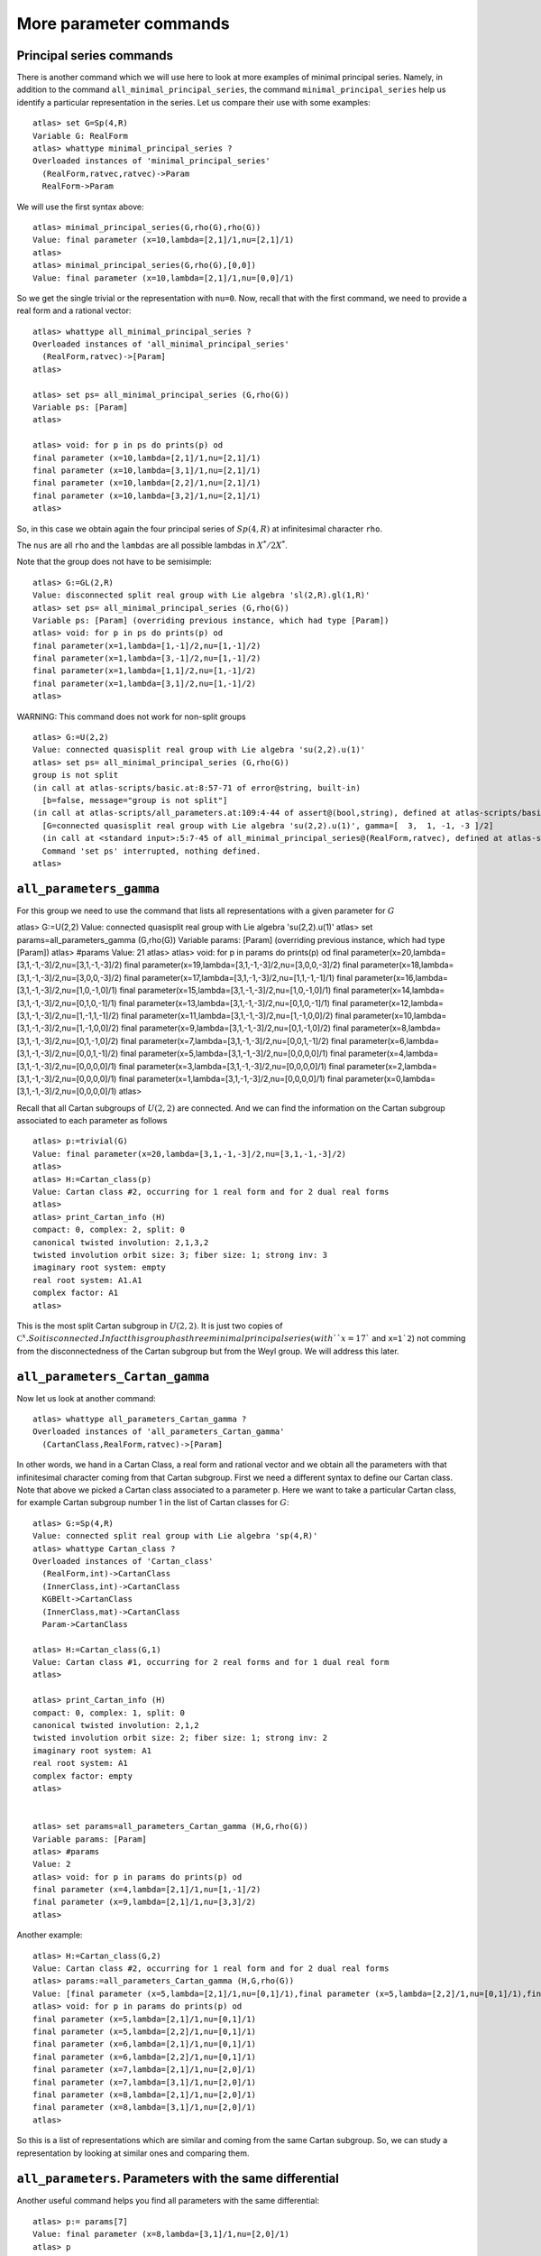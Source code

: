More parameter commands
========================

Principal series commands
--------------------------
There is another command which we will use here to look at more
examples of minimal principal series. Namely, in addition to the
command ``all_minimal_principal_series``, the command
``minimal_principal_series`` help us identify a particular
representation in the series. Let us compare their use with some
examples::


   atlas> set G=Sp(4,R)
   Variable G: RealForm
   atlas> whattype minimal_principal_series ?
   Overloaded instances of 'minimal_principal_series'
     (RealForm,ratvec,ratvec)->Param
     RealForm->Param

We will use the first syntax above::

   atlas> minimal_principal_series(G,rho(G),rho(G))
   Value: final parameter (x=10,lambda=[2,1]/1,nu=[2,1]/1)
   atlas>
   atlas> minimal_principal_series(G,rho(G),[0,0])
   Value: final parameter (x=10,lambda=[2,1]/1,nu=[0,0]/1)

So we get the single trivial or the representation with ``nu=0``. Now, recall that with the first command, we need to provide a real form and a rational vector::

   atlas> whattype all_minimal_principal_series ?
   Overloaded instances of 'all_minimal_principal_series'
     (RealForm,ratvec)->[Param]
   atlas> 

   atlas> set ps= all_minimal_principal_series (G,rho(G))
   Variable ps: [Param]
   atlas>

   atlas> void: for p in ps do prints(p) od
   final parameter (x=10,lambda=[2,1]/1,nu=[2,1]/1)
   final parameter (x=10,lambda=[3,1]/1,nu=[2,1]/1)
   final parameter (x=10,lambda=[2,2]/1,nu=[2,1]/1)
   final parameter (x=10,lambda=[3,2]/1,nu=[2,1]/1)
   atlas> 

So, in this case we obtain again the four principal series of
:math:`Sp(4,R)` at infinitesimal character ``rho``.

The ``nus`` are all ``rho`` and the ``lambdas`` are all possible lambdas in :math:`X^*/2X^*`.

Note that the group does not have to be semisimple::

   atlas> G:=GL(2,R)
   Value: disconnected split real group with Lie algebra 'sl(2,R).gl(1,R)'
   atlas> set ps= all_minimal_principal_series (G,rho(G))
   Variable ps: [Param] (overriding previous instance, which had type [Param])
   atlas> void: for p in ps do prints(p) od
   final parameter(x=1,lambda=[1,-1]/2,nu=[1,-1]/2)
   final parameter(x=1,lambda=[3,-1]/2,nu=[1,-1]/2)
   final parameter(x=1,lambda=[1,1]/2,nu=[1,-1]/2)
   final parameter(x=1,lambda=[3,1]/2,nu=[1,-1]/2)
   atlas> 


WARNING: This command does not work for non-split groups ::

   atlas> G:=U(2,2)
   Value: connected quasisplit real group with Lie algebra 'su(2,2).u(1)'
   atlas> set ps= all_minimal_principal_series (G,rho(G))
   group is not split
   (in call at atlas-scripts/basic.at:8:57-71 of error@string, built-in)
     [b=false, message="group is not split"]
   (in call at atlas-scripts/all_parameters.at:109:4-44 of assert@(bool,string), defined at atlas-scripts/basic.at:8:4-74)
     [G=connected quasisplit real group with Lie algebra 'su(2,2).u(1)', gamma=[  3,  1, -1, -3 ]/2]
     (in call at <standard input>:5:7-45 of all_minimal_principal_series@(RealForm,ratvec), defined at atlas-scripts/all_parameters.at:108:4--110:63)
     Command 'set ps' interrupted, nothing defined.
   atlas>


``all_parameters_gamma``
------------------------

For this group we need to use the command that lists all
representations with a given parameter for :math:`G` ::

atlas> G:=U(2,2)
Value: connected quasisplit real group with Lie algebra 'su(2,2).u(1)'
atlas> set params=all_parameters_gamma (G,rho(G))
Variable params: [Param] (overriding previous instance, which had type [Param])
atlas> #params
Value: 21
atlas>
atlas> void: for p in params do prints(p) od
final parameter(x=20,lambda=[3,1,-1,-3]/2,nu=[3,1,-1,-3]/2)
final parameter(x=19,lambda=[3,1,-1,-3]/2,nu=[3,0,0,-3]/2)
final parameter(x=18,lambda=[3,1,-1,-3]/2,nu=[3,0,0,-3]/2)
final parameter(x=17,lambda=[3,1,-1,-3]/2,nu=[1,1,-1,-1]/1)
final parameter(x=16,lambda=[3,1,-1,-3]/2,nu=[1,0,-1,0]/1)
final parameter(x=15,lambda=[3,1,-1,-3]/2,nu=[1,0,-1,0]/1)
final parameter(x=14,lambda=[3,1,-1,-3]/2,nu=[0,1,0,-1]/1)
final parameter(x=13,lambda=[3,1,-1,-3]/2,nu=[0,1,0,-1]/1)
final parameter(x=12,lambda=[3,1,-1,-3]/2,nu=[1,-1,1,-1]/2)
final parameter(x=11,lambda=[3,1,-1,-3]/2,nu=[1,-1,0,0]/2)
final parameter(x=10,lambda=[3,1,-1,-3]/2,nu=[1,-1,0,0]/2)
final parameter(x=9,lambda=[3,1,-1,-3]/2,nu=[0,1,-1,0]/2)
final parameter(x=8,lambda=[3,1,-1,-3]/2,nu=[0,1,-1,0]/2)
final parameter(x=7,lambda=[3,1,-1,-3]/2,nu=[0,0,1,-1]/2)
final parameter(x=6,lambda=[3,1,-1,-3]/2,nu=[0,0,1,-1]/2)
final parameter(x=5,lambda=[3,1,-1,-3]/2,nu=[0,0,0,0]/1)
final parameter(x=4,lambda=[3,1,-1,-3]/2,nu=[0,0,0,0]/1)
final parameter(x=3,lambda=[3,1,-1,-3]/2,nu=[0,0,0,0]/1)
final parameter(x=2,lambda=[3,1,-1,-3]/2,nu=[0,0,0,0]/1)
final parameter(x=1,lambda=[3,1,-1,-3]/2,nu=[0,0,0,0]/1)
final parameter(x=0,lambda=[3,1,-1,-3]/2,nu=[0,0,0,0]/1)
atlas> 

Recall that all Cartan subgroups of :math:`U(2,2)` are connected. And we can find the information on the Cartan subgroup associated to each parameter as follows :: 

   atlas> p:=trivial(G)
   Value: final parameter(x=20,lambda=[3,1,-1,-3]/2,nu=[3,1,-1,-3]/2)
   atlas>
   atlas> H:=Cartan_class(p)
   Value: Cartan class #2, occurring for 1 real form and for 2 dual real forms
   atlas>
   atlas> print_Cartan_info (H)
   compact: 0, complex: 2, split: 0
   canonical twisted involution: 2,1,3,2
   twisted involution orbit size: 3; fiber size: 1; strong inv: 3
   imaginary root system: empty
   real root system: A1.A1
   complex factor: A1
   atlas>

This is the most split Cartan subgroup in :math:`U(2,2)`. It is just
two copies of :math:`{\mathbb C}^x. So it is connected. In fact this
group has three minimal principal series (with ``x=17`` and ``x=1`2``)
not comming from the disconnectedness of the Cartan subgroup but from
the Weyl group. We will address this later.


``all_parameters_Cartan_gamma``
--------------------------------

Now let us look at another command::

   atlas> whattype all_parameters_Cartan_gamma ?
   Overloaded instances of 'all_parameters_Cartan_gamma'
     (CartanClass,RealForm,ratvec)->[Param]

In other words, we hand in a Cartan Class, a real form and rational
vector and we obtain all the parameters with that infinitesimal
character coming from that Cartan subgroup. First we need a different syntax to
define our Cartan class. Note that above we picked a Cartan class
associated to a parameter ``p``. Here we want to take a particular
Cartan class, for example Cartan subgroup number 1 in the list of Cartan
classes for :math:`G`::

   atlas> G:=Sp(4,R)
   Value: connected split real group with Lie algebra 'sp(4,R)'
   atlas> whattype Cartan_class ?
   Overloaded instances of 'Cartan_class'
     (RealForm,int)->CartanClass
     (InnerClass,int)->CartanClass
     KGBElt->CartanClass
     (InnerClass,mat)->CartanClass
     Param->CartanClass

   atlas> H:=Cartan_class(G,1)
   Value: Cartan class #1, occurring for 2 real forms and for 1 dual real form
   atlas>

   atlas> print_Cartan_info (H)
   compact: 0, complex: 1, split: 0
   canonical twisted involution: 2,1,2
   twisted involution orbit size: 2; fiber size: 1; strong inv: 2
   imaginary root system: A1
   real root system: A1
   complex factor: empty
   atlas>


   atlas> set params=all_parameters_Cartan_gamma (H,G,rho(G))
   Variable params: [Param]
   atlas> #params
   Value: 2
   atlas> void: for p in params do prints(p) od
   final parameter (x=4,lambda=[2,1]/1,nu=[1,-1]/2)
   final parameter (x=9,lambda=[2,1]/1,nu=[3,3]/2)
   atlas>

Another example::

   atlas> H:=Cartan_class(G,2)
   Value: Cartan class #2, occurring for 1 real form and for 2 dual real forms
   atlas> params:=all_parameters_Cartan_gamma (H,G,rho(G))
   Value: [final parameter (x=5,lambda=[2,1]/1,nu=[0,1]/1),final parameter (x=5,lambda=[2,2]/1,nu=[0,1]/1),final parameter (x=6,lambda=[2,1]/1,nu=[0,1]/1),final parameter (x=6,lambda=[2,2]/1,nu=[0,1]/1),final parameter (x=7,lambda=[2,1]/1,nu=[2,0]/1),final parameter (x=7,lambda=[3,1]/1,nu=[2,0]/1),final parameter (x=8,lambda=[2,1]/1,nu=[2,0]/1),final parameter (x=8,lambda=[3,1]/1,nu=[2,0]/1)]
   atlas> void: for p in params do prints(p) od
   final parameter (x=5,lambda=[2,1]/1,nu=[0,1]/1)
   final parameter (x=5,lambda=[2,2]/1,nu=[0,1]/1)
   final parameter (x=6,lambda=[2,1]/1,nu=[0,1]/1)
   final parameter (x=6,lambda=[2,2]/1,nu=[0,1]/1)
   final parameter (x=7,lambda=[2,1]/1,nu=[2,0]/1)
   final parameter (x=7,lambda=[3,1]/1,nu=[2,0]/1)
   final parameter (x=8,lambda=[2,1]/1,nu=[2,0]/1)
   final parameter (x=8,lambda=[3,1]/1,nu=[2,0]/1)
   atlas>

So this is a list of representations which are similar and coming from
the same Cartan subgroup. So, we can study a representation by looking at similar ones and comparing them.


``all_parameters``. Parameters with the same differential
----------------------------------------------------------

Another useful command helps you find all parameters with the same differential::

   atlas> p:= params[7]
   Value: final parameter (x=8,lambda=[3,1]/1,nu=[2,0]/1)
   atlas> p
   Value: final parameter (x=8,lambda=[3,1]/1,nu=[2,0]/1)
   atlas>
   atlas> set others=all_parameters (p)
   Variable others: [Param]
   atlas> void: for p in others do prints(p) od
   final parameter (x=8,lambda=[3,0]/1,nu=[2,0]/1)
   final parameter (x=8,lambda=[2,0]/1,nu=[2,0]/1)
   atlas>

This Cartan subgroup has two connected components. So if you hand in a parameter for this subgroup, the total number of parameters with the same differential is two and this commands gives the list of all of them